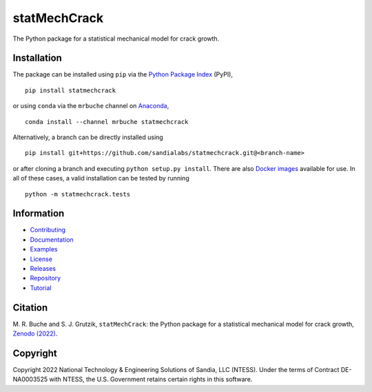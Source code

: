 #############
statMechCrack
#############

|build| |docs| |codecov| |coveralls| |pyversions| |pypi| |conda| |docker| |license| |zenodo|

The Python package for a statistical mechanical model for crack growth. 

************
Installation
************

The package can be installed using ``pip`` via the `Python Package Index <https://pypi.org/project/statmechcrack>`_ (PyPI),

::

    pip install statmechcrack

or using ``conda`` via the ``mrbuche`` channel on `Anaconda <https://anaconda.org/mrbuche/statmechcrack>`_,

::

    conda install --channel mrbuche statmechcrack
    
Alternatively, a branch can be directly installed using

::

    pip install git+https://github.com/sandialabs/statmechcrack.git@<branch-name>

or after cloning a branch and executing ``python setup.py install``.
There are also `Docker images <https://hub.docker.com/r/mrbuche/statmechcrack>`_ available for use.
In all of these cases, a valid installation can be tested by running

::

    python -m statmechcrack.tests

***********
Information
***********

- `Contributing <https://statmechcrack.readthedocs.io/en/latest/CONTRIBUTING.html>`__
- `Documentation <https://statmechcrack.readthedocs.io/en/latest>`__
- `Examples <https://statmechcrack.readthedocs.io/en/latest/statmechcrack.examples.html>`__
- `License <https://github.com/sandialabs/statmechcrack/blob/main/LICENSE>`__
- `Releases <https://github.com/sandialabs/statmechcrack/releases>`__
- `Repository <https://github.com/sandialabs/statmechcrack>`__
- `Tutorial <https://statmechcrack.readthedocs.io/en/latest/TUTORIAL.html>`__

********
Citation
********

\M. R. Buche and S. J. Grutzik, ``statMechCrack``: the Python package for a statistical mechanical model for crack growth, `Zenodo (2022) <https://doi.org/10.5281/zenodo.7008312>`_.

*********
Copyright
*********

Copyright 2022 National Technology & Engineering Solutions of Sandia, LLC (NTESS). Under the terms of Contract DE-NA0003525 with NTESS, the U.S. Government retains certain rights in this software.

..
    Badges ========================================================================

.. |docs| image:: https://img.shields.io/readthedocs/statmechcrack?logo=readthedocs&label=Read%20the%20Docs
    :target: https://statmechcrack.readthedocs.io/en/latest/

.. |build| image:: https://img.shields.io/github/workflow/status/sandialabs/statmechcrack/main?label=GitHub&logo=github
    :target: https://github.com/sandialabs/statmechcrack

.. |coveralls| image:: https://img.shields.io/coveralls/github/sandialabs/statmechcrack?logo=coveralls&label=Coveralls
    :target: https://coveralls.io/github/sandialabs/statmechcrack?branch=main

.. |codecov| image:: https://img.shields.io/codecov/c/github/sandialabs/statmechcrack?label=Codecov&logo=codecov
    :target: https://codecov.io/gh/sandialabs/statmechcrack

.. |pyversions| image:: https://img.shields.io/pypi/pyversions/statmechcrack.svg?logo=python&logoColor=FBE072&color=4B8BBE&label=Python
    :target: https://pypi.org/project/statmechcrack/

.. |pypi| image:: https://img.shields.io/pypi/v/statmechcrack?logo=pypi&logoColor=FBE072&label=PyPI&color=4B8BBE
    :target: https://pypi.org/project/statmechcrack/

.. |conda| image:: https://img.shields.io/conda/v/mrbuche/statmechcrack.svg?logo=anaconda&color=3EB049&label=Anaconda
    :target: https://anaconda.org/mrbuche/statmechcrack/

.. |docker| image:: https://img.shields.io/docker/v/mrbuche/statmechcrack?color=0db7ed&label=Docker%20Hub&logo=docker&logoColor=0db7ed
    :target: https://hub.docker.com/r/mrbuche/statmechcrack

.. |license| image:: https://img.shields.io/github/license/sandialabs/statmechcrack?label=License
    :target: https://github.com/sandialabs/statmechcrack/blob/main/LICENSE

.. |zenodo| image:: https://zenodo.org/badge/DOI/10.5281/zenodo.7008312.svg
    :target: https://doi.org/10.5281/zenodo.7008312

